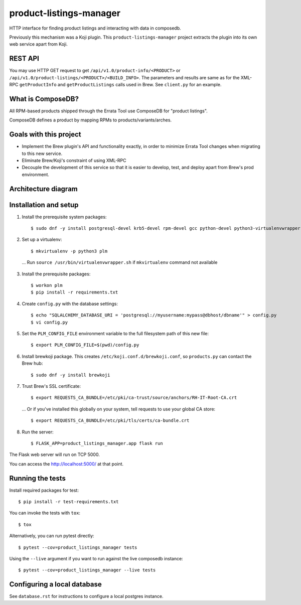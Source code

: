 product-listings-manager
========================

.. image:: https://travis-ci.org/release-engineering/product-listings-manager.svg?branch=master
          :target: https://travis-ci.org/release-engineering/product-listings-manager

.. image:: https://copr.fedorainfracloud.org/coprs/ktdreyer/product-listings-manager/package/product-listings-manager/status_image/last_build.png
          :target: https://copr.fedorainfracloud.org/coprs/ktdreyer/product-listings-manager/package/product-listings-manager/

.. image:: https://quay.io/repository/redhat/product-listings-manager/status
          :target: https://quay.io/repository/redhat/product-listings-manager

.. image:: https://coveralls.io/repos/github/release-engineering/product-listings-manager/badge.svg?branch=master
          :target: https://coveralls.io/github/release-engineering/product-listings-manager?branch=master


HTTP interface for finding product listings and interacting with data in
composedb.

Previously this mechanism was a Koji plugin. This ``product-listings-manager``
project extracts the plugin into its own web service apart from Koji.

REST API
--------

You may use HTTP GET request to get ``/api/v1.0/product-info/<PRODUCT>`` or
``/api/v1.0/product-listings/<PRODUCT>/<BUILD_INFO>``. The parameters and
results are same as for the XML-RPC ``getProductInfo`` and
``getProductListings`` calls used in Brew. See ``client.py`` for an example.

What is ComposeDB?
------------------

All RPM-based products shipped through the Errata Tool use ComposeDB for
"product listings".

ComposeDB defines a product by mapping RPMs to products/variants/arches.

Goals with this project
-----------------------

* Implement the Brew plugin's API and functionality exactly, in order to
  minimize Errata Tool changes when migrating to this new service.

* Eliminate Brew/Koji's constraint of using XML-RPC

* Decouple the development of this service so that it is easier to develop,
  test, and deploy apart from Brew's prod environment.

Architecture diagram
--------------------

.. image:: misc/prod-listings-manager.png
    :width: 958px
    :align: center
    :height: 364px
    :alt: product-listings-manager architecture diagram

Installation and setup
----------------------

1. Install the prerequisite system packages::

   $ sudo dnf -y install postgresql-devel krb5-devel rpm-devel gcc python-devel python3-virtualenvwrapper

2. Set up a virtualenv::

   $ mkvirtualenv -p python3 plm

  ... Run ``source /usr/bin/virtualenvwrapper.sh`` if ``mkvirtualenv`` command not available

3. Install the prerequisite packages::

   $ workon plm
   $ pip install -r requirements.txt

4. Create ``config.py`` with the database settings::

   $ echo "SQLALCHEMY_DATABASE_URI = 'postgresql://myusername:mypass@dbhost/dbname'" > config.py
   $ vi config.py

5. Set the ``PLM_CONFIG_FILE`` environment variable to the full filesystem path of
   this new file::

   $ export PLM_CONFIG_FILE=$(pwd)/config.py

6. Install brewkoji package. This creates ``/etc/koji.conf.d/brewkoji.conf``,
   so ``products.py`` can contact the Brew hub::

   $ sudo dnf -y install brewkoji

7. Trust Brew's SSL certificate::

   $ export REQUESTS_CA_BUNDLE=/etc/pki/ca-trust/source/anchors/RH-IT-Root-CA.crt

  ... Or if you've installed this globally on your system, tell requests to use
  your global CA store::

   $ export REQUESTS_CA_BUNDLE=/etc/pki/tls/certs/ca-bundle.crt

8. Run the server::

   $ FLASK_APP=product_listings_manager.app flask run

The Flask web server will run on TCP 5000.

You can access the http://localhost:5000/ at that point.

Running the tests
-----------------

Install required packages for test::

   $ pip install -r test-requirements.txt

You can invoke the tests with ``tox``::

   $ tox

Alternatively, you can run pytest directly::

   $ pytest --cov=product_listings_manager tests

Using the ``--live`` argument if you want to run against the live composedb instance::

   $ pytest --cov=product_listings_manager --live tests


Configuring a local database
----------------------------

See ``database.rst`` for instructions to configure a local postgres instance.
